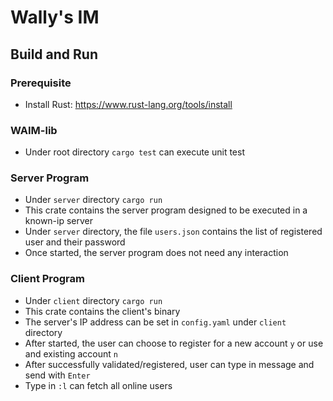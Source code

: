 * Wally's IM
** Build and Run
*** Prerequisite
    - Install Rust: https://www.rust-lang.org/tools/install
*** WAIM-lib
    - Under root directory ~cargo test~ can execute unit test
*** Server Program
    - Under ~server~ directory ~cargo run~
    - This crate contains the server program designed to be executed in a known-ip server
    - Under ~server~ directory, the file ~users.json~ contains the list of registered user and their password
    - Once started, the server program does not need any interaction
*** Client Program
    - Under ~client~ directory ~cargo run~
    - This crate contains the client's binary
    - The server's IP address can be set in ~config.yaml~ under ~client~ directory
    - After started, the user can choose to register for a new account ~y~ or use and existing account ~n~
    - After successfully validated/registered, user can type in message and send with ~Enter~
    - Type in ~:l~ can fetch all online users
